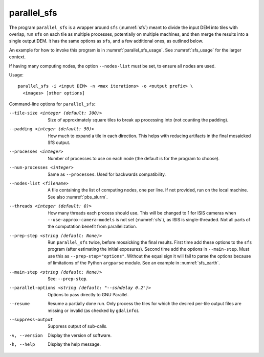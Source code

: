 .. _parallel_sfs:

parallel_sfs
------------

The program ``parallel_sfs`` is a wrapper around ``sfs``
(:numref:`sfs`) meant to divide the input DEM into tiles with overlap,
run ``sfs`` on each tile as multiple processes, potentially on
multiple machines, and then merge the results into a single output
DEM. It has the same options as ``sfs``, and a few additional ones, as
outlined below.

An example for how to invoke this program is in :numref:`parallel_sfs_usage`.
See :numref:`sfs_usage` for the larger context.

If having many computing nodes, the option ``--nodes-list`` must be set, to
ensure all nodes are used. 

Usage::

    parallel_sfs -i <input DEM> -n <max iterations> -o <output prefix> \
      <images> [other options]

Command-line options for ``parallel_sfs``:

--tile-size <integer (default: 300)>
    Size of approximately square tiles to break up processing into
    (not counting the padding).

--padding <integer (default: 50)>
    How much to expand a tile in each direction. This helps with
    reducing artifacts in the final mosaicked SfS output.

--processes <integer>
    Number of processes to use on each node (the default is for the
    program to choose).

--num-processes <integer>
    Same as ``--processes``. Used for backwards compatibility.

--nodes-list <filename>
    A file containing the list of computing nodes, one per line.
    If not provided, run on the local machine. See also
    :numref:`pbs_slurm`.

--threads <integer (default: 8)>
    How many threads each process should use. This will be changed to 
    1 for ISIS cameras when ``--use-approx-camera-models`` is not set 
    (:numref:`sfs`), as ISIS is single-threaded. Not all parts of the
    computation benefit from parallelization.

--prep-step <string (default: None)>
    Run ``parallel_sfs`` twice, before mosaicking the final results. First time
    add these options to the ``sfs`` program (after estimating the initial
    exposures). Second time add the options in ``--main-step``. Must use this as
    ``--prep-step="options"``. Without the equal sign it will fail to parse the
    options because of limitations of the Python ``argparse`` module. See an
    example in :numref:`sfs_earth`.

--main-step <string (default: None)>
    See: ``--prep-step``.
    
--parallel-options <string (default: "--sshdelay 0.2")>
    Options to pass directly to GNU Parallel.

--resume
    Resume a partially done run. Only process the tiles for which the
    desired per-tile output files are missing or invalid (as checked
    by ``gdalinfo``).

--suppress-output
    Suppress output of sub-calls.

-v, --version
    Display the version of software.

-h, --help
    Display the help message.

